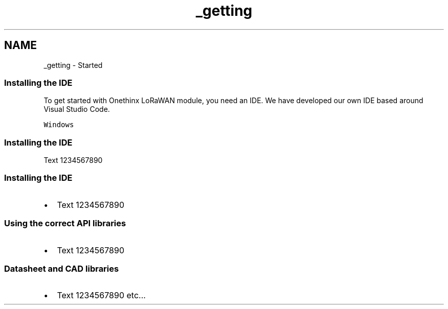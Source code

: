.TH "_getting" 3 "Thu Jan 7 2021" "LoRaWAN module" \" -*- nroff -*-
.ad l
.nh
.SH NAME
_getting \- Started 

.SS "Installing the IDE"
To get started with Onethinx LoRaWAN module, you need an IDE\&. We have developed our own IDE based around Visual Studio Code\&.
.PP
\fCWindows\fP
.SS "Installing the IDE"
Text 1234567890
.SS "Installing the IDE"
.IP "\(bu" 2
Text 1234567890
.PP
.SS "Using the correct API libraries"
.IP "\(bu" 2
Text 1234567890
.PP
.SS "Datasheet and CAD libraries"
.IP "\(bu" 2
Text 1234567890 etc\&.\&.\&. 
.PP

